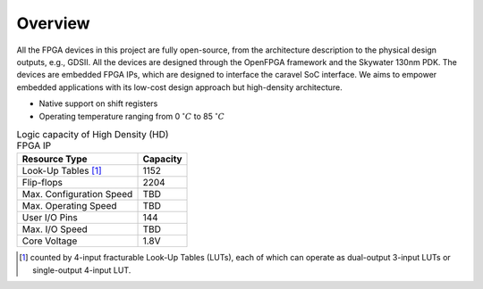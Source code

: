 .. _device_family:

Overview
--------

All the FPGA devices in this project are fully open-source, from the architecture description to the physical design outputs, e.g., GDSII.
All the devices are designed through the OpenFPGA framework and the Skywater 130nm PDK. 
The devices are embedded FPGA IPs, which are designed to interface the caravel SoC interface.
We aims to empower embedded applications with its low-cost design approach but high-density architecture.


- Native support on shift registers

- Operating temperature ranging from 0 :math:`^\circ C` to 85 :math:`^\circ C`


.. table:: Logic capacity of High Density (HD) FPGA IP

  +--------------------------+------------+
  | Resource Type            | Capacity   |
  +==========================+============+
  | Look-Up Tables [1]_      |   1152     |
  +--------------------------+------------+
  | Flip-flops               |   2204     |
  +--------------------------+------------+
  | Max. Configuration Speed |   TBD      |
  +--------------------------+------------+
  | Max. Operating Speed     |   TBD      |
  +--------------------------+------------+
  | User I/O Pins            |   144      |
  +--------------------------+------------+
  | Max. I/O Speed           |   TBD      |
  +--------------------------+------------+
  | Core Voltage             |   1.8V     |
  +--------------------------+------------+

.. [1] counted by 4-input fracturable Look-Up Tables (LUTs), each of which can operate as dual-output 3-input LUTs or single-output 4-input LUT.


